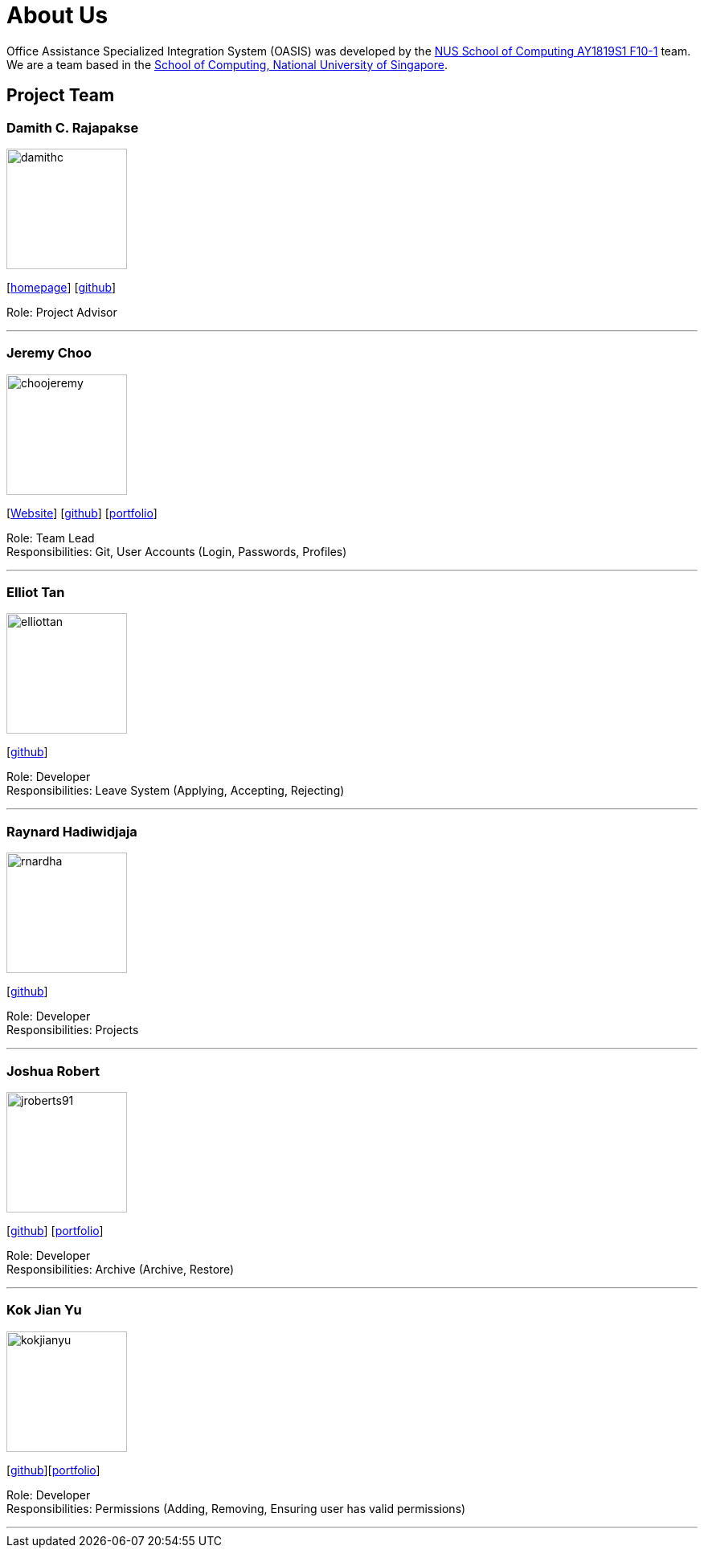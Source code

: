 = About Us
:site-section: AboutUs
:relfileprefix: team/
:imagesDir: images
:stylesDir: stylesheets

Office Assistance Specialized Integration System (OASIS) was developed by the https://github.com/CS2103-AY1819S1-F10-1[NUS School of Computing AY1819S1 F10-1] team.
{empty} +
We are a team based in the http://www.comp.nus.edu.sg[School of Computing, National University of Singapore].

== Project Team

=== Damith C. Rajapakse
image::damithc.jpg[width="150", align="left"]
{empty}[http://www.comp.nus.edu.sg/~damithch[homepage]] [https://github.com/damithc[github]]

Role: Project Advisor

'''

=== Jeremy Choo
image::choojeremy.png[width="150", align="left"]
{empty}[https://jch.ooo[Website]] [http://github.com/ChooJeremy[github]] [https://cs2103-ay1819s1-f10-1.github.io/main/team/choojeremy.html[portfolio]]

Role: Team Lead +
Responsibilities: Git, User Accounts (Login, Passwords, Profiles)

'''

=== Elliot Tan
image::elliottan.png[width="150", align="left"]
{empty}[http://github.com/elliottan[github]]

Role: Developer +
Responsibilities: Leave System (Applying, Accepting, Rejecting)

'''

=== Raynard Hadiwidjaja
image::rnardha.png[width="150", align="left"]
{empty}[http://github.com/RnardHa[github]]

Role: Developer +
Responsibilities: Projects

'''

=== Joshua Robert
image::jroberts91.png[width="150", align="left"]
{empty}[http://github.com/jroberts91[github]] [http://github.com/CS2103-AY1819S1-F10-1/main/blob/master/docs/team/jroberts91.adoc[portfolio]]

Role: Developer +
Responsibilities: Archive (Archive, Restore)

'''

=== Kok Jian Yu
image::kokjianyu.png[width="150", align="left"]
{empty}[http://github.com/KokJianYu[github]][https://cs2103-ay1819s1-f10-1.github.io/main/team/kokjianyu.html[portfolio]]

Role: Developer +
Responsibilities: Permissions (Adding, Removing, Ensuring user has valid permissions)

'''
